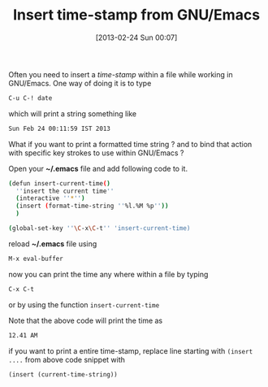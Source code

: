 #+POSTID: 2176
#+DATE: [2013-02-24 Sun 00:07]
#+OPTIONS: toc:nil num:nil todo:nil pri:nil tags:nil ^:nil TeX:nil
#+CATEGORY: blogs
#+TAGS:GNU/Emacs, defun, time-stamp
#+DESCRIPTION: how to insert time-stamp string into a file from GNU/Emacs
#+TITLE: Insert time-stamp from GNU/Emacs

Often you need to insert a /time-stamp/ within a file while working in
GNU/Emacs. One way of doing it is to type
#+BEGIN_SRC emacs-lisp
C-u C-! date
#+END_SRC

which will print a string something like 
#+BEGIN_SRC bash
Sun Feb 24 00:11:59 IST 2013
#+END_SRC

#+HTML: <!--more-->

What if you want to print a formatted time string ? and to bind that
action with specific key strokes to use within GNU/Emacs ?

Open your *~/.emacs* file and add following code to it.
#+BEGIN_SRC bash
(defun insert-current-time()
  ''insert the current time''
  (interactive ''*'')
  (insert (format-time-string ''%l.%M %p''))
  )

(global-set-key ''\C-x\C-t'' 'insert-current-time)
#+END_SRC

reload *~/.emacs* file using
#+BEGIN_SRC emacs-lisp
M-x eval-buffer
#+END_SRC

now you can print the time any where within a file by typing
#+BEGIN_SRC emacs-lisp
C-x C-t
#+END_SRC
or by using the function =insert-current-time=

Note that the above code will print the time as
#+BEGIN_SRC bash
12.41 AM
#+END_SRC

if you want to print a entire time-stamp, replace line starting with
=(insert ....= from above code snippet with
#+BEGIN_SRC emacs-lisp
(insert (current-time-string))
#+END_SRC

